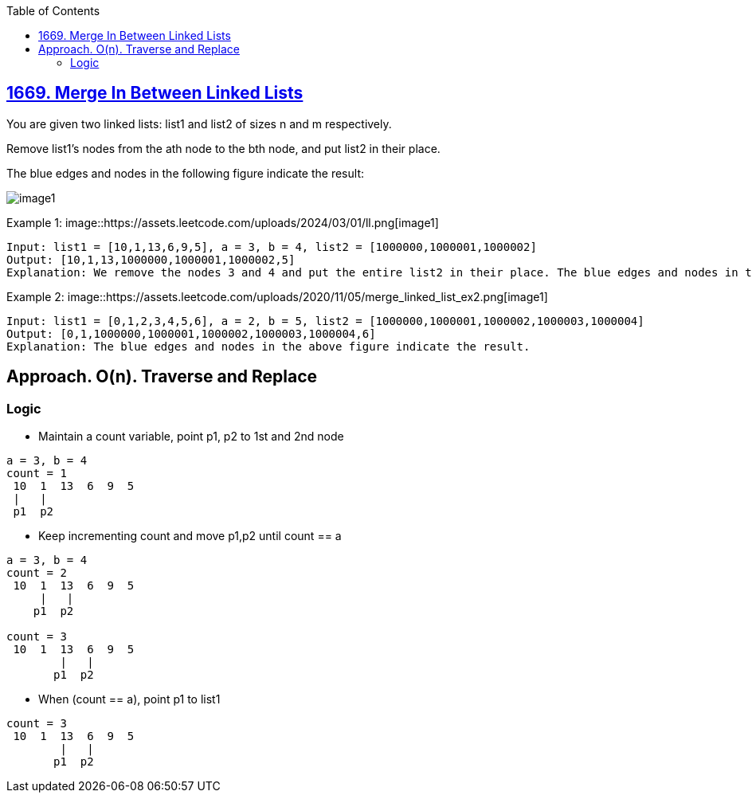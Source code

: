 :toc:
:toclevels: 6

== link:https://leetcode.com/problems/merge-in-between-linked-lists/[1669. Merge In Between Linked Lists]
You are given two linked lists: list1 and list2 of sizes n and m respectively.

Remove list1's nodes from the ath node to the bth node, and put list2 in their place.

The blue edges and nodes in the following figure indicate the result:

image::https://assets.leetcode.com/uploads/2020/11/05/fig1.png[image1]

Example 1:
image::https://assets.leetcode.com/uploads/2024/03/01/ll.png[image1]
```
Input: list1 = [10,1,13,6,9,5], a = 3, b = 4, list2 = [1000000,1000001,1000002]
Output: [10,1,13,1000000,1000001,1000002,5]
Explanation: We remove the nodes 3 and 4 and put the entire list2 in their place. The blue edges and nodes in the above figure indicate the result.
```

Example 2:
image::https://assets.leetcode.com/uploads/2020/11/05/merge_linked_list_ex2.png[image1]
```
Input: list1 = [0,1,2,3,4,5,6], a = 2, b = 5, list2 = [1000000,1000001,1000002,1000003,1000004]
Output: [0,1,1000000,1000001,1000002,1000003,1000004,6]
Explanation: The blue edges and nodes in the above figure indicate the result.
```

== Approach. O(n). Traverse and Replace
=== Logic
* Maintain a count variable, point p1, p2 to 1st and 2nd node
```c
a = 3, b = 4
count = 1
 10  1  13  6  9  5
 |   |
 p1  p2
```
* Keep incrementing count and move p1,p2 until count == a
```c
a = 3, b = 4
count = 2
 10  1  13  6  9  5
     |   |
    p1  p2

count = 3
 10  1  13  6  9  5
        |   |
       p1  p2
```
* When (count == a), point p1 to list1
```c
count = 3
 10  1  13  6  9  5
        |   |
       p1  p2
```
